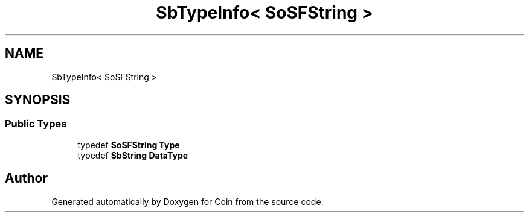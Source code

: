 .TH "SbTypeInfo< SoSFString >" 3 "Sun May 28 2017" "Version 4.0.0a" "Coin" \" -*- nroff -*-
.ad l
.nh
.SH NAME
SbTypeInfo< SoSFString >
.SH SYNOPSIS
.br
.PP
.SS "Public Types"

.in +1c
.ti -1c
.RI "typedef \fBSoSFString\fP \fBType\fP"
.br
.ti -1c
.RI "typedef \fBSbString\fP \fBDataType\fP"
.br
.in -1c

.SH "Author"
.PP 
Generated automatically by Doxygen for Coin from the source code\&.
